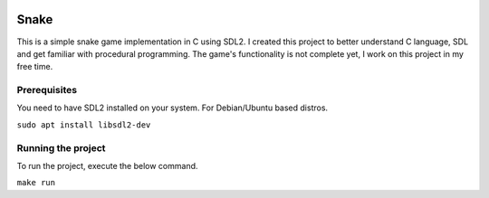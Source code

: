 .. image:: screenshots/snake.png
   :align: center

======
Snake
======

This is a simple snake game implementation in C using SDL2. I created this project to better understand C language, SDL and get familiar with procedural programming. The game's functionality is not complete yet, I work on this project in my free time.

Prerequisites
=============

You need to have SDL2 installed on your system. For Debian/Ubuntu based distros.

``sudo apt install libsdl2-dev``

Running the project
===================

To run the project, execute the below command.

``make run``
